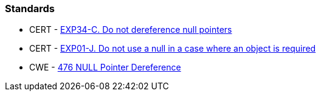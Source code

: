 === Standards

* CERT - https://wiki.sei.cmu.edu/confluence/x/QdcxBQ[EXP34-C. Do not dereference null pointers]
* CERT - https://wiki.sei.cmu.edu/confluence/display/java/EXP01-J.+Do+not+use+a+null+in+a+case+where+an+object+is+required[EXP01-J. Do not use a null in a case where an object is required]
* CWE - https://cwe.mitre.org/data/definitions/476[476 NULL Pointer Dereference]

